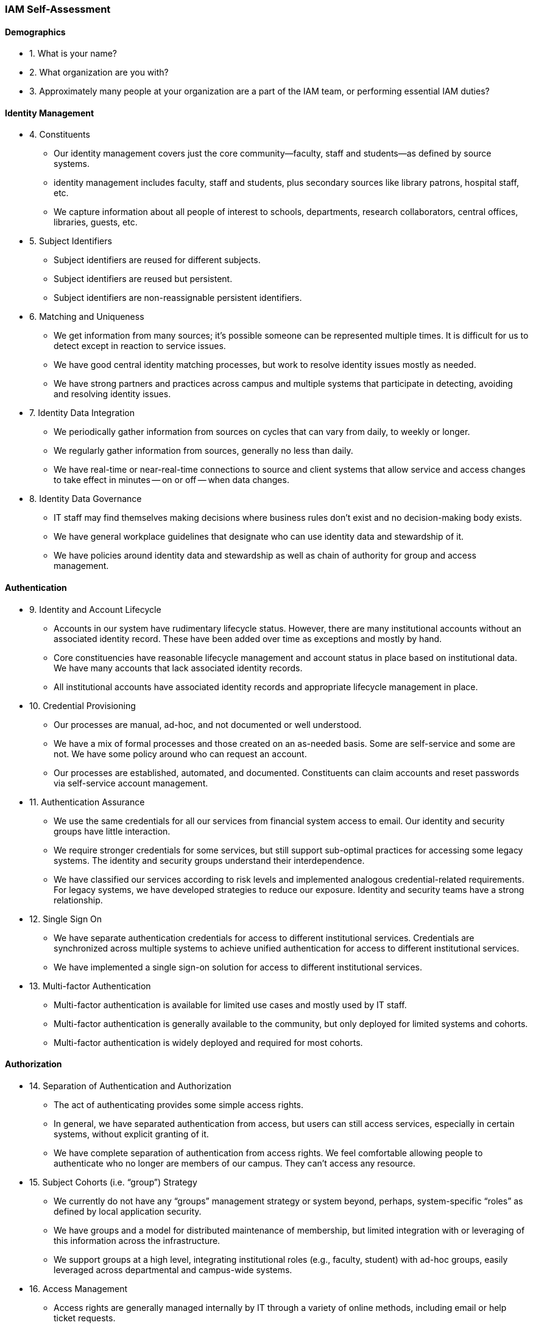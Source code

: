 ### IAM Self-Assessment

#### Demographics
* 1. What is your name?
* 2. What organization are you with?
* 3. Approximately many people at your organization are a part of the IAM team, or performing essential IAM duties?


#### Identity Management

* 4. Constituents
** Our identity management covers just the core community—faculty, staff and students—as defined by source systems.
** identity management includes faculty, staff and students, plus secondary sources like library patrons, hospital staff, etc.
** We capture information about all people of interest to schools, departments, research collaborators, central offices, libraries, guests, etc.

* 5. Subject Identifiers
** Subject identifiers are reused for different subjects.
** Subject identifiers are reused but persistent.
** Subject identifiers are non-reassignable persistent identifiers.

* 6. Matching and Uniqueness
** We get information from many sources; it’s possible someone can be represented multiple times. It is difficult for us to detect except in reaction to service issues.
** We have good central identity matching processes, but work to resolve identity issues mostly as needed.
** We have strong partners and practices across campus and multiple systems that participate in detecting, avoiding and resolving identity issues.

* 7. Identity Data Integration
** We periodically gather information from sources on cycles that can vary from daily, to weekly or longer.
** We regularly gather information from sources, generally no less than daily.
** We have real-time or near-real-time connections to source and client systems that allow service and access changes to take effect in minutes -- on or off -- when data changes.

* 8. Identity Data Governance
** IT staff may find themselves making decisions where business rules don’t exist and no decision-making body exists.
** We have general workplace guidelines that designate who can use identity data and stewardship of it.
** We have policies around identity data and stewardship as well as chain of authority for group and access management.


#### Authentication

* 9. Identity and Account Lifecycle
** Accounts in our system have rudimentary lifecycle status. However, there are many institutional accounts without an associated identity record. These have been added over time as exceptions and mostly by hand.
** Core constituencies have reasonable lifecycle management and account status in place based on institutional data. We have many accounts that lack associated identity records.
** All institutional accounts have associated identity records and appropriate lifecycle management in place.

* 10. Credential Provisioning

** Our processes are manual, ad-hoc, and not documented or well understood.
** We have a mix of formal processes and those created on an as-needed basis. Some are self-service and some are not. We have some policy around who can request an account.
** Our processes are established, automated, and documented. Constituents can claim accounts and reset passwords via self-service account management.

* 11. Authentication Assurance
** We use the same credentials for all our services from financial system access to email. Our identity and security groups have little interaction.
** We require stronger credentials for some services, but still support sub-optimal practices for accessing some legacy systems. The identity and security groups understand their interdependence.
** We have classified our services according to risk levels and implemented analogous credential-related requirements. For legacy systems, we have developed strategies to reduce our exposure. Identity and security teams have a strong relationship.

* 12. Single Sign On
** We have separate authentication credentials for access to different institutional services.
Credentials are synchronized across multiple systems to achieve unified authentication for access to different institutional services.
** We have implemented a single sign-on solution for access to different institutional services.

* 13. Multi-factor Authentication
** Multi-factor authentication is available for limited use cases and mostly used by IT staff.
** Multi-factor authentication is generally available to the community, but only deployed for limited systems and cohorts.
** Multi-factor authentication is widely deployed and required for most cohorts.

#### Authorization

* 14. Separation of Authentication and Authorization
** The act of authenticating provides some simple access rights.
** In general, we have separated authentication from access, but users can still access services, especially in certain systems, without explicit granting of it.
** We have complete separation of authentication from access rights. We feel comfortable allowing people to authenticate who no longer are members of our campus. They can’t access any resource.

* 15. Subject Cohorts (i.e. “group”) Strategy
** We currently do not have any “groups” management strategy or system beyond, perhaps, system-specific “roles” as defined by local application security.
** We have groups and a model for distributed maintenance of membership, but limited integration with or leveraging of this information across the infrastructure.
** We support groups at a high level, integrating institutional roles (e.g., faculty, student) with ad-hoc groups, easily leveraged across departmental and campus-wide systems.

* 16. Access Management
** Access rights are generally managed internally by IT through a variety of online methods, including email or help ticket requests.
** Departments and users can manage access rights, but across multiple systems in a variety of interfaces. Some is still done by IT as well.
** Users have a common interface to manage access rights, for both assigning and review. We support delegated assignment of access rights.

* 17. Provisioning/Deprovisioning Access
** Each new faculty or staff position must be incrementally enabled or disabled for access as needed. This can take days, weeks, or months to get it all set up.
** Good processes are in place to identify and to facilitate the many steps in establishing access rights.
** Access rights for new individuals can be quickly established based on role or transferred from the last holder of that position.

* 18. Access Policy Governance
** Access rights need to be granted and revoked manually by the responsible managers or administrators. Too often we rely on the subject’s account being turned off to cut off services.
** Basic computing services – network, email, etc – are automatically tied to affiliation and status, but other forms of authorization require manual control.
** Access rights of all kinds – infrastructure services, business systems authority, resource access – are subject to common data and access policy for automated access governance.

* 19. Access Audit and Reporting
** We have no good way to determine all the access rights a person has or all the holders of a certain access type; this information is scattered across many systems and accessible only to the maintainers of those systems.
** Processes are in place to answer questions about access types and holders of access rights to central offices and auditing.
** Access information is available on demand to individuals in offices or departments who are responsible for managing them.

#### Federation Perspectives

* 20. Cloud Strategy
** We rarely if ever look to the cloud to provide resources and services to the institution.
** Some external applications and resources are of interest to us.
** Leveraging as many cloud resources as fits our technology and business goals is a key component of our IT strategy to service the institutional mission.

* 21. Federating Methodology
** We use multiple methods to connect to cloud services such as credential syncing and provider direct access to our campus credential store.
** We are members of InCommon and prefer to use SAML web single-sign on with our cloud service providers.
** We are members of InCommon, prefer vendors that support federation metadata, and are willing to sponsor vendors participation in InCommon.

* 22. eduPerson Subject Attributes
** We don’t have it or are not sure what it is.
** We have partially implemented it, but don’t have the data available for most of the attributes types.
** We have fully implemented and leveraged eduPerson on our campus.

* 23. Subject Attribute Release
** We set up a new attribute release policy upon request and have an ad hoc process for doing this.
** We have a process for campus review of Attribute Release Requests. We support the Research and Scholarship Category Tag.
 ** We release public directory information to all SPs in InCommon. We have a process for campus review of Attribute Release Requests for information beyond the public set. We support the Research and Scholarship Category Tag and InCommon Baseline Expectations.

* 24. External Collaboration and Research
** Faculty collaboration with other institutions and entities beyond our own is rare or non-existent.
** There is some ad-hoc research and scholarly collaboration with institutions and entities beyond our own.
** Collaboration beyond our institution is a key component to our educational and research missions and is well supported by our IAM architecture.

#### Architecture, Evolution, and Management
* 25. IAM Team
** We are stretched thin on staffing, especially with respect to Identity Management
** We have some staffing efforts partly dedicated to Identity Management, but it is a best-effort and often these staff are pulled away to other projects.
** We have staff dedicated to managing and growing our IdM infrastructure. Time and resources are dedicated to training and participation in the InCommon community.

* 26. Identity Management Roadmap
** Identity Management Roadmap? We don’t have one.
** An Identity Management roadmap is under development.
** An Identity Management roadmap is in place and being actively maintained.

* 27. IAM System Change Management
** We have little connection or control over changes in external systems, so we mostly react to changing business rules or data definitions about faculty, staff and students
** We have development, test and user-acceptance environments, but inconsistent source system involvement, and problems with authentication/SSO.
** We have end-to-end test, development, and user-acceptance environments with all sources and consumers, and cooperative processes for planning change.

* 28. Integration Technologies
** We gather information from sources with a mix of flat file transfer, reports, direct SQL access, and/or email.
** We rely on batch processes but use consistent techniques with our clients and a common secured infrastructure.
** We have real-time access to data, e.g., through LDAP, as well as an enterprise, message-based integration infrastructure.

* 29. DevOps, Containers, Public Cloud Infrastructure
** IAM component deployments and updates are mostly manual and error prone. Best not to touch it if you don’t have to.
** IAM components deployments are version controlled with some automation in place. Fairly confident in change management and ability to roll back to a known working state.
** IAM components are using modern container based deployments. DevOps strategies are in place to easily upgrade and evolve IAM capabilities. Public cloud infrastructure deployments are supported.

#### Trusted Access Platform Experience

* 30. Shibboleth
** We don’t run Shibboleth, and don’t have any short term needs or plans for it.
** We have Shibboleth in a test environment, or have a current project to implement it.
** We have Shibboleth in production, and are using it with one or more service providers.

* 31. Grouper
** We don’t run Grouper, and don’t have any short term needs or plans for it.
** We have Grouper in a test environment, or have a current project to implement it.
** We have Grouper in production, and are using it to publish access policies.

* 32. COmanage
** We don’t run COmanage, and don’t have any short term needs or plans for it.
** We have COmanage in a test environment, or have a current project to implement it.
** We have COmanage in production, and are using it as a registry or guest management system.

* 33. midPoint
** We don’t run midPoint, and don’t have any short term needs or plans for it.
** We have midPoint in a test environment, or have a current project to implement it.
** We have midPoint in production, and are using it as a registry or to provision to one or more provisioning targets.

#### Deployed IAM Components
Please indicate which components you currently have deployed. Check all that apply.

* 34. Enterprise Directory
** OpenLDAP
** 389 Directory Server
** Active Directory
** Other (please specify)

* 35. WebSSO
** Shibboleth
** Apereo CAS
** PingFederate
** Okta
** Other (please specify)

* 36. Multi-factor Authentication
** Duo
** Okta
** Ping
** RSA SercureID
** Other (please specify)

* 37. Identity Governance and Administration
** Grouper
** midPoint
** COmanage
** Sailpoint
** Active Directory
** Other (please specify)

#### IAM Priorities, Challenges, and Goals

* 38. Please describe your current IAM priorities, challenges, and goals.
